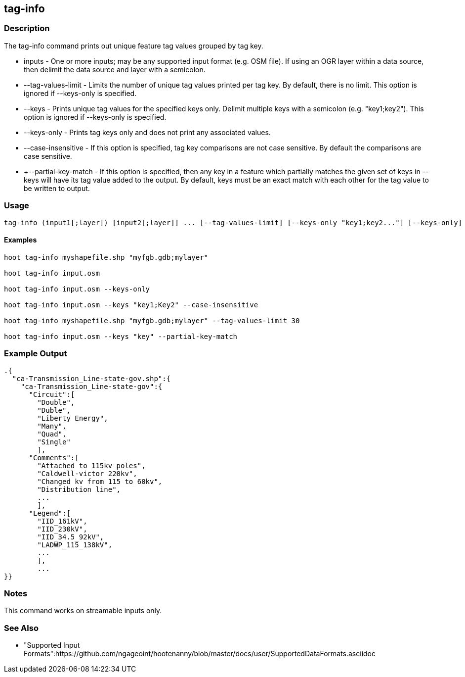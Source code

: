 [[tag-info]]
== tag-info

=== Description

The +tag-info+ command prints out unique feature tag values grouped by tag key.

* +inputs+             - One or more inputs; may be any supported input format (e.g. OSM file).  If using an OGR layer within a data source, 
                         then delimit the data source and layer with a semicolon.
* +--tag-values-limit+ - Limits the number of unique tag values printed per tag key.  By default, there is no limit.  This option is ignored
                         if --keys-only is specified.
* +--keys+             - Prints unique tag values for the specified keys only.  Delimit multiple keys with a semicolon (e.g. "key1;key2").
                         This option is ignored if --keys-only is specified.
* +--keys-only+        - Prints tag keys only and does not print any associated values.
* +--case-insensitive+ - If this option is specified, tag key comparisons are not case sensitive.  By default the
                         comparisons are case sensitive.
* +--partial-key-match - If this option is specified, then any key in a feature which partially matches the given set of keys in --keys
                         will have its tag value added to the output.  By default, keys must be an exact match with each other for the
                         tag value to be written to output.

=== Usage

--------------------------------------
tag-info (input1[;layer]) [input2[;layer]] ... [--tag-values-limit] [--keys-only "key1;key2..."] [--keys-only] [--case-insensitive]
--------------------------------------

==== Examples

--------------------------------------
hoot tag-info myshapefile.shp "myfgb.gdb;mylayer"

hoot tag-info input.osm

hoot tag-info input.osm --keys-only

hoot tag-info input.osm --keys "key1;Key2" --case-insensitive

hoot tag-info myshapefile.shp "myfgb.gdb;mylayer" --tag-values-limit 30

hoot tag-info input.osm --keys "key" --partial-key-match
--------------------------------------

=== Example Output

---------------------------------------
.{
  "ca-Transmission_Line-state-gov.shp":{
    "ca-Transmission_Line-state-gov":{
      "Circuit":[
        "Double",
        "Duble",
        "Liberty Energy",
        "Many",
        "Quad",
        "Single"
        ],
      "Comments":[
        "Attached to 115kv poles",
        "Caldwell-victor 220kv",
        "Changed kv from 115 to 60kv",
        "Distribution line",
        ...
        ],
      "Legend":[
        "IID_161kV",
        "IID_230kV",
        "IID_34.5_92kV",
        "LADWP_115_138kV",
        ...
        ],
        ...
}}
---------------------------------------

=== Notes

This command works on streamable inputs only.

=== See Also

* "Supported Input Formats":https://github.com/ngageoint/hootenanny/blob/master/docs/user/SupportedDataFormats.asciidoc

